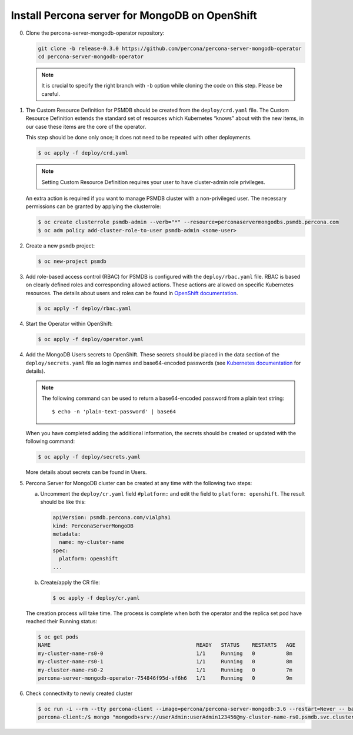 Install Percona server for MongoDB on OpenShift
===============================================

0. Clone the percona-server-mongodb-operator repository:

   .. code:: bash

      git clone -b release-0.3.0 https://github.com/percona/percona-server-mongodb-operator
      cd percona-server-mongodb-operator

   .. note::

      It is crucial to specify the right branch with ``-b``
      option while cloning the code on this step. Please be careful.

1. The Custom Resource Definition for PSMDB should be created from the
   ``deploy/crd.yaml`` file. The Custom Resource Definition extends the
   standard set of resources which Kubernetes “knows” about with the new
   items, in our case these items are the core of the operator.

   This step should be done only once; it does not need to be repeated with other deployments.

   .. code:: bash

      $ oc apply -f deploy/crd.yaml

   .. note::

      Setting Custom Resource Definition requires your user to
      have cluster-admin role privileges.

   An extra action is required if you want to manage PSMDB cluster with a
   non-privileged user. The necessary permissions can be granted by applying
   the clusterrole:

   .. code:: bash

      $ oc create clusterrole psmdb-admin --verb="*" --resource=perconaservermongodbs.psmdb.percona.com
      $ oc adm policy add-cluster-role-to-user psmdb-admin <some-user>

2. Create a new ``psmdb`` project:

   .. code:: bash

      $ oc new-project psmdb

3. Add role-based access control (RBAC) for PSMDB is configured with
   the ``deploy/rbac.yaml`` file. RBAC is
   based on clearly defined roles and corresponding allowed actions. These actions are allowed on specific Kubernetes resources. The details
   about users and roles can be found in `OpenShift
   documentation <https://docs.openshift.com/enterprise/3.0/architecture/additional_concepts/authorization.html>`_.

   .. code:: bash

      $ oc apply -f deploy/rbac.yaml

4. Start the Operator within OpenShift:

   .. code:: bash

      $ oc apply -f deploy/operator.yaml

4. Add the MongoDB Users secrets to OpenShift. These secrets
   should be placed in the data section of the
   ``deploy/secrets.yaml`` file as login names and base64-encoded
   passwords (see `Kubernetes
   documentation <https://kubernetes.io/docs/concepts/configuration/secret/>`_
   for details).

   .. note::

      The following command can be used to return a base64-encoded
      password from a plain text string::
      
        $ echo -n 'plain-text-password' | base64

   When you have completed adding the additional information, the secrets should be created or
   updated with the following command:

   .. code:: bash

      $ oc apply -f deploy/secrets.yaml

   More details about secrets can be found in Users.

5. Percona Server for MongoDB cluster can
   be created at any time with the following two steps:

   a. Uncomment the ``deploy/cr.yaml`` field ``#platform:`` and edit the field
      to ``platform: openshift``. The result should be like this:

      .. code:: yaml

         apiVersion: psmdb.percona.com/v1alpha1
         kind: PerconaServerMongoDB
         metadata:
           name: my-cluster-name
         spec:
           platform: openshift
         ...

   b. Create/apply the CR file:

      .. code:: bash

         $ oc apply -f deploy/cr.yaml

   The creation process will take time. The process is complete when both the
   operator and the replica set pod have reached their Running status:

   .. code:: bash

      $ oc get pods
      NAME                                               READY   STATUS    RESTARTS   AGE
      my-cluster-name-rs0-0                              1/1     Running   0          8m
      my-cluster-name-rs0-1                              1/1     Running   0          8m
      my-cluster-name-rs0-2                              1/1     Running   0          7m
      percona-server-mongodb-operator-754846f95d-sf6h6   1/1     Running   0          9m

6. Check connectivity to newly created cluster

   .. code:: bash

      $ oc run -i --rm --tty percona-client --image=percona/percona-server-mongodb:3.6 --restart=Never -- bash -il
      percona-client:/$ mongo "mongodb+srv://userAdmin:userAdmin123456@my-cluster-name-rs0.psmdb.svc.cluster.local/admin?replicaSet=rs0&ssl=false"
